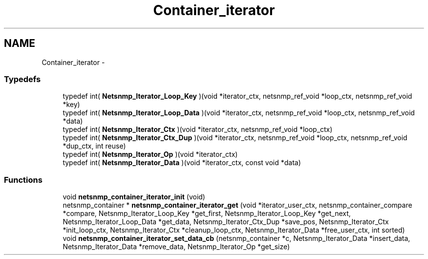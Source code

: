 .TH "Container_iterator" 3 "20 Jun 2005" "net-snmp" \" -*- nroff -*-
.ad l
.nh
.SH NAME
Container_iterator \- 
.SS "Typedefs"

.in +1c
.ti -1c
.RI "typedef int( \fBNetsnmp_Iterator_Loop_Key\fP )(void *iterator_ctx, netsnmp_ref_void *loop_ctx, netsnmp_ref_void *key)"
.br
.ti -1c
.RI "typedef int( \fBNetsnmp_Iterator_Loop_Data\fP )(void *iterator_ctx, netsnmp_ref_void *loop_ctx, netsnmp_ref_void *data)"
.br
.ti -1c
.RI "typedef int( \fBNetsnmp_Iterator_Ctx\fP )(void *iterator_ctx, netsnmp_ref_void *loop_ctx)"
.br
.ti -1c
.RI "typedef int( \fBNetsnmp_Iterator_Ctx_Dup\fP )(void *iterator_ctx, netsnmp_ref_void *loop_ctx, netsnmp_ref_void *dup_ctx, int reuse)"
.br
.ti -1c
.RI "typedef int( \fBNetsnmp_Iterator_Op\fP )(void *iterator_ctx)"
.br
.ti -1c
.RI "typedef int( \fBNetsnmp_Iterator_Data\fP )(void *iterator_ctx, const void *data)"
.br
.in -1c
.SS "Functions"

.in +1c
.ti -1c
.RI "void \fBnetsnmp_container_iterator_init\fP (void)"
.br
.ti -1c
.RI "netsnmp_container * \fBnetsnmp_container_iterator_get\fP (void *iterator_user_ctx, netsnmp_container_compare *compare, Netsnmp_Iterator_Loop_Key *get_first, Netsnmp_Iterator_Loop_Key *get_next, Netsnmp_Iterator_Loop_Data *get_data, Netsnmp_Iterator_Ctx_Dup *save_pos, Netsnmp_Iterator_Ctx *init_loop_ctx, Netsnmp_Iterator_Ctx *cleanup_loop_ctx, Netsnmp_Iterator_Data *free_user_ctx, int sorted)"
.br
.ti -1c
.RI "void \fBnetsnmp_container_iterator_set_data_cb\fP (netsnmp_container *c, Netsnmp_Iterator_Data *insert_data, Netsnmp_Iterator_Data *remove_data, Netsnmp_Iterator_Op *get_size)"
.br
.in -1c
